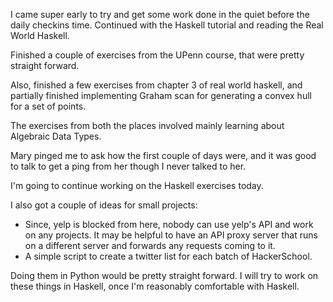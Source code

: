 #+BEGIN_COMMENT
.. title: Hacker School, 2014-06-10
.. slug: hacker-school-2014-06-10
.. date: 2014-06-11 09:31:08 UTC-04:00
.. tags: hackerschool, haskell
.. link:
.. description:
.. type: text
#+END_COMMENT


I came super early to try and get some work done in the quiet before
the daily checkins time.  Continued with the Haskell tutorial and
reading the Real World Haskell.

Finished a couple of exercises from the UPenn course, that were pretty
straight forward.

Also, finished a few exercises from chapter 3 of real world haskell,
and partially finished implementing Graham scan for generating a
convex hull for a set of points.

The exercises from both the places involved mainly learning about
Algebraic Data Types.

Mary pinged me to ask how the first couple of days were, and it was
good to talk to get a ping from her though I never talked to her.

I'm going to continue working on the Haskell exercises today.

I also got a couple of ideas for small projects:

- Since, yelp is blocked from here, nobody can use yelp's API and work
  on any projects.  It may be helpful to have an API proxy server that
  runs on a different server and forwards any requests coming to it.
- A simple script to create a twitter list for each batch of
  HackerSchool.

Doing them in Python would be pretty straight forward. I will try to
work on these things in Haskell, once I'm reasonably comfortable with
Haskell.
